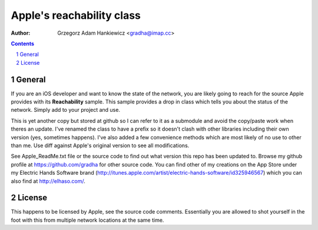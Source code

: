 ==========================
Apple's reachability class
==========================

:author: Grzegorz Adam Hankiewicz <gradha@imap.cc>

.. contents::

.. section-numbering::

.. raw:: pdf

   PageBreak oneColumn

General
=======

If you are an iOS developer and want to know the state of the network, you are
likely going to reach for the source Apple provides with its **Reachability**
sample. This sample provides a drop in class which tells you about the status
of the network. Simply add to your project and use.

This is yet another copy but stored at github so I can refer to it as a
submodule and avoid the copy/paste work when theres an update. I've renamed the
class to have a prefix so it doesn't clash with other libraries including their
own version (yes, sometimes happens). I've also added a few convenience methods
which are most likely of no use to other than me. Use diff against Apple's
original version to see all modifications.

See Apple_ReadMe.txt file or the source code to find out what version this repo
has been updated to. Browse my github profile at https://github.com/gradha for
other source code.  You can find other of my creations on the App Store under
my Electric Hands Software brand
(http://itunes.apple.com/artist/electric-hands-software/id325946567) which you
can also find at http://elhaso.com/.


License
=======

This happens to be licensed by Apple, see the source code comments. Essentially
you are allowed to shot yourself in the foot with this from multiple network
locations at the same time.

